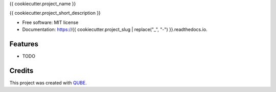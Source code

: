 {{ cookiecutter.project_name }}

.. image:: https://img.shields.io/travis/{{ cookiecutter.github_username }}/{{ cookiecutter.project_slug }}.svg
        :target: https://travis-ci.org/{{ cookiecutter.github_username }}/{{ cookiecutter.project_slug }}

.. image:: https://readthedocs.org/projects/{{ cookiecutter.project_slug | replace("_", "-") }}/badge/?version=latest
        :target: https://{{ cookiecutter.project_slug | replace("_", "-") }}.readthedocs.io/en/latest/?badge=latest
        :alt: Documentation Status

.. image:: https://flat.badgen.net/dependabot/thepracticaldev/dev.to?icon=dependabot
    :alt: Dependabot Enabled


{{ cookiecutter.project_short_description }}

* Free software: MIT license
* Documentation: https://{{ cookiecutter.project_slug | replace("_", "-") }}.readthedocs.io.

Features
--------

* TODO

Credits
-------

This project was created with QUBE_.

.. _QUBE: https://github.com/qbicsoftware/qube
